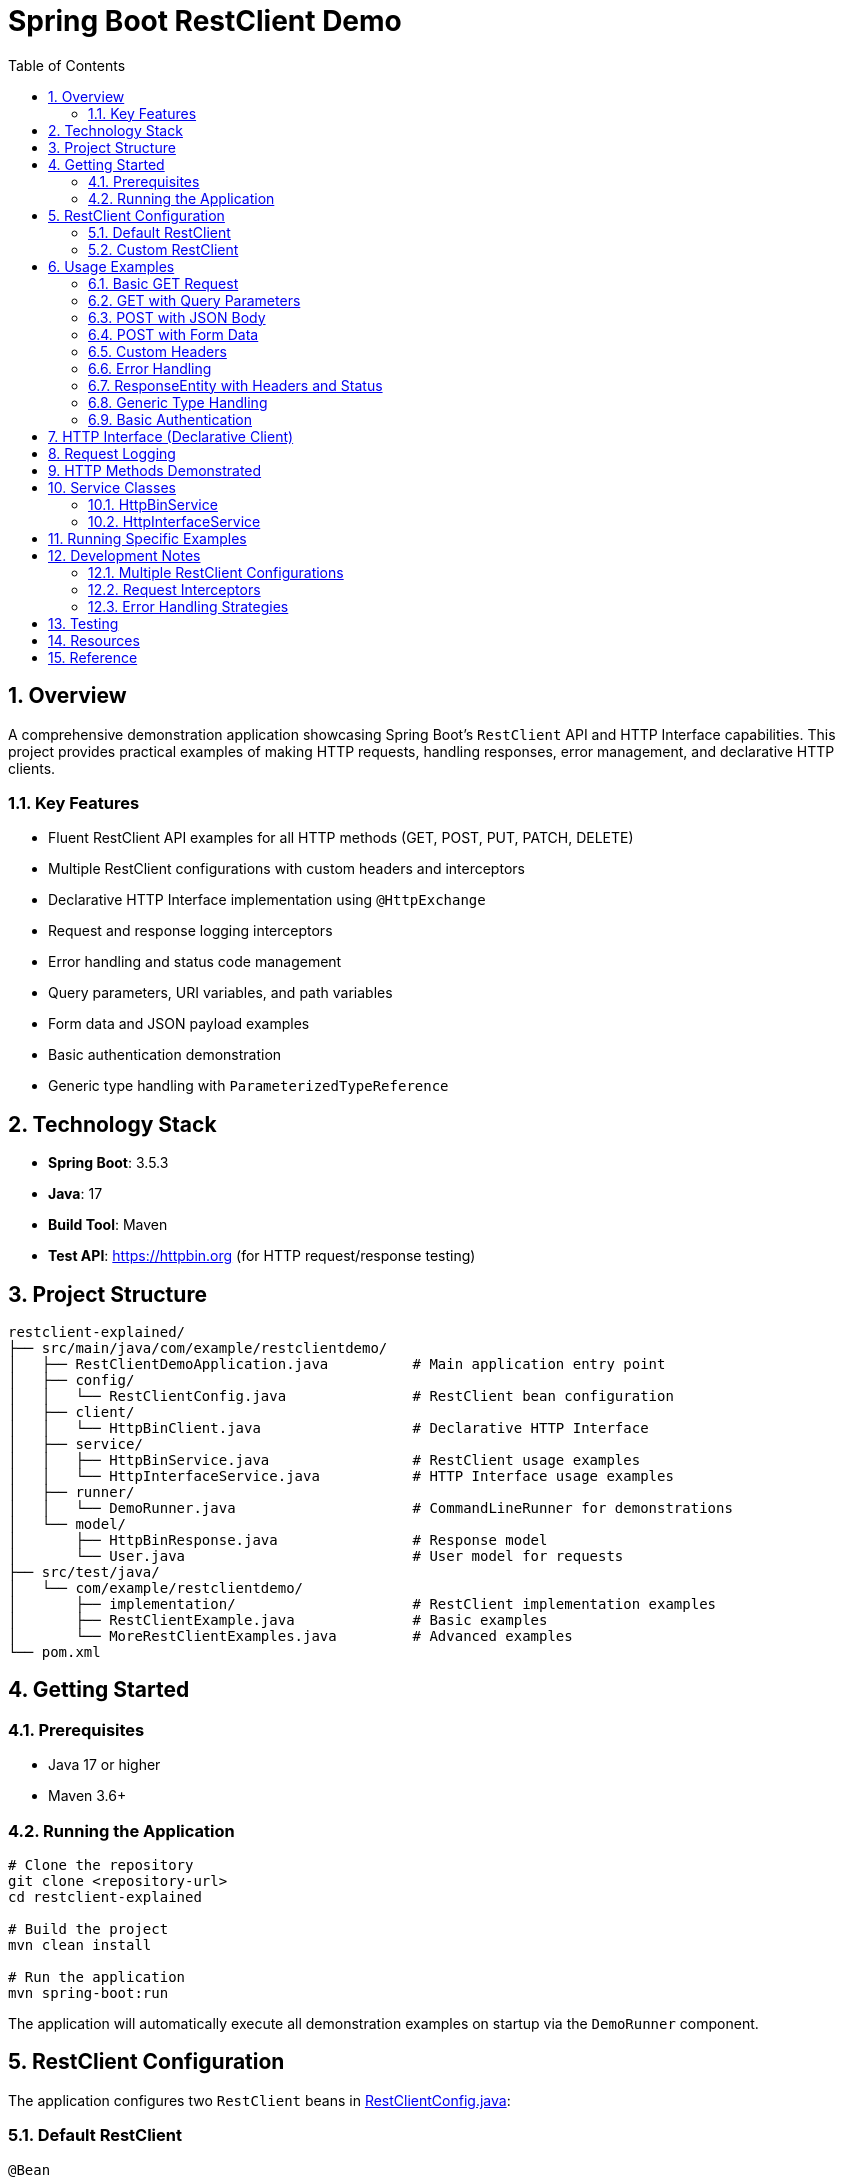 = Spring Boot RestClient Demo
:toc:
:toc-title: Table of Contents
:toclevels: 3
:sectnums:
:icons: font
:source-highlighter: highlightjs

== Overview

A comprehensive demonstration application showcasing Spring Boot's `RestClient` API and HTTP Interface capabilities. This project provides practical examples of making HTTP requests, handling responses, error management, and declarative HTTP clients.

=== Key Features

* Fluent RestClient API examples for all HTTP methods (GET, POST, PUT, PATCH, DELETE)
* Multiple RestClient configurations with custom headers and interceptors
* Declarative HTTP Interface implementation using `@HttpExchange`
* Request and response logging interceptors
* Error handling and status code management
* Query parameters, URI variables, and path variables
* Form data and JSON payload examples
* Basic authentication demonstration
* Generic type handling with `ParameterizedTypeReference`

== Technology Stack

* *Spring Boot*: 3.5.3
* *Java*: 17
* *Build Tool*: Maven
* *Test API*: https://httpbin.org (for HTTP request/response testing)

== Project Structure

[source]
----
restclient-explained/
├── src/main/java/com/example/restclientdemo/
│   ├── RestClientDemoApplication.java          # Main application entry point
│   ├── config/
│   │   └── RestClientConfig.java               # RestClient bean configuration
│   ├── client/
│   │   └── HttpBinClient.java                  # Declarative HTTP Interface
│   ├── service/
│   │   ├── HttpBinService.java                 # RestClient usage examples
│   │   └── HttpInterfaceService.java           # HTTP Interface usage examples
│   ├── runner/
│   │   └── DemoRunner.java                     # CommandLineRunner for demonstrations
│   └── model/
│       ├── HttpBinResponse.java                # Response model
│       └── User.java                           # User model for requests
├── src/test/java/
│   └── com/example/restclientdemo/
│       ├── implementation/                     # RestClient implementation examples
│       ├── RestClientExample.java              # Basic examples
│       └── MoreRestClientExamples.java         # Advanced examples
└── pom.xml
----

== Getting Started

=== Prerequisites

* Java 17 or higher
* Maven 3.6+

=== Running the Application

[source,bash]
----
# Clone the repository
git clone <repository-url>
cd restclient-explained

# Build the project
mvn clean install

# Run the application
mvn spring-boot:run
----

The application will automatically execute all demonstration examples on startup via the `DemoRunner` component.

== RestClient Configuration

The application configures two `RestClient` beans in link:src/main/java/com/example/restclientdemo/config/RestClientConfig.java[RestClientConfig.java]:

=== Default RestClient

[source,java]
----
@Bean
public RestClient defaultRestClient(RestClient.Builder builder) {
    return builder
            .baseUrl("https://httpbin.org")
            .defaultHeader("User-Agent", "Spring-RestClient-Demo/1.0")
            .defaultHeader("Accept", "application/json")
            .requestInterceptor(loggingInterceptor())
            .build();
}
----

* Base URL set to `https://httpbin.org`
* Default headers for User-Agent and Accept
* Request/response logging interceptor

=== Custom RestClient

[source,java]
----
@Bean
public RestClient customRestClient(RestClient.Builder builder) {
    return builder
            .baseUrl("https://httpbin.org")
            .defaultHeader("Custom-Header", "Demo-Value")
            .requestInterceptor(loggingInterceptor())
            .build();
}
----

* Demonstrates multiple RestClient configurations
* Custom headers specific to this client

== Usage Examples

=== Basic GET Request

[source,java]
----
HttpBinResponse response = restClient
    .get()
    .uri("/get")
    .retrieve()
    .body(HttpBinResponse.class);
----

=== GET with Query Parameters

[source,java]
----
// Using URI variables
HttpBinResponse response = restClient
    .get()
    .uri("/get?name={name}&age={age}", "Jane", 25)
    .retrieve()
    .body(HttpBinResponse.class);
----

=== POST with JSON Body

[source,java]
----
User user = new User("Alice", "alice@example.com", 28);

HttpBinResponse response = restClient
    .post()
    .uri("/post")
    .contentType(MediaType.APPLICATION_JSON)
    .body(user)
    .retrieve()
    .body(HttpBinResponse.class);
----

=== POST with Form Data

[source,java]
----
MultiValueMap<String, String> formData = new LinkedMultiValueMap<>();
formData.add("username", "johndoe");
formData.add("password", "secret123");

HttpBinResponse response = restClient
    .post()
    .uri("/post")
    .contentType(MediaType.APPLICATION_FORM_URLENCODED)
    .body(formData)
    .retrieve()
    .body(HttpBinResponse.class);
----

=== Custom Headers

[source,java]
----
HttpBinResponse response = restClient
    .get()
    .uri("/get")
    .header("X-Custom-Header", "Custom-Value")
    .header("X-Request-ID", "12345")
    .retrieve()
    .body(HttpBinResponse.class);
----

=== Error Handling

[source,java]
----
try {
    restClient
        .get()
        .uri("/status/500")
        .retrieve()
        .onStatus(
            status -> status.is5xxServerError(),
            (request, response) -> {
                throw new RuntimeException("Server error: " + response.getStatusCode());
            })
        .body(String.class);
} catch (RestClientResponseException e) {
    System.out.println("Status Code: " + e.getStatusCode());
    System.out.println("Response Body: " + e.getResponseBodyAsString());
}
----

=== ResponseEntity with Headers and Status

[source,java]
----
ResponseEntity<HttpBinResponse> response = restClient
    .get()
    .uri("/get")
    .retrieve()
    .toEntity(HttpBinResponse.class);

System.out.println("Status: " + response.getStatusCode());
System.out.println("Headers: " + response.getHeaders());
System.out.println("Body: " + response.getBody());
----

=== Generic Type Handling

[source,java]
----
Map<String, Object> response = restClient
    .get()
    .uri("/get")
    .retrieve()
    .body(new ParameterizedTypeReference<Map<String, Object>>() {});
----

=== Basic Authentication

[source,java]
----
HttpBinResponse response = restClient
    .get()
    .uri("/basic-auth/user/passwd")
    .header("Authorization", "Basic dXNlcjpwYXNzd2Q=")
    .retrieve()
    .body(HttpBinResponse.class);
----

== HTTP Interface (Declarative Client)

The link:src/main/java/com/example/restclientdemo/client/HttpBinClient.java[HttpBinClient.java] demonstrates Spring's declarative HTTP interface:

[source,java]
----
@HttpExchange("https://httpbin.org")
public interface HttpBinClient {

    @GetExchange("/get")
    HttpBinResponse get();

    @PostExchange("/post")
    HttpBinResponse post(@RequestBody User user);
}
----

Configuration:

[source,java]
----
@Bean
public HttpBinClient httpBinClient(RestClient defaultRestClient) {
    RestClientAdapter adapter = RestClientAdapter.create(defaultRestClient);
    HttpServiceProxyFactory factory = HttpServiceProxyFactory.builderFor(adapter).build();
    return factory.createClient(HttpBinClient.class);
}
----

== Request Logging

The application includes a logging interceptor that outputs:

* Request method and URI
* Request headers
* Request body (if present)
* Response status code
* Response headers

Example output:

[source]
----
🚀 Making request to: GET https://httpbin.org/get
📤 Headers: [User-Agent:"Spring-RestClient-Demo/1.0", Accept:"application/json"]
📥 Response Status: 200 OK
📋 Response Headers: [Content-Type:"application/json"]
---
----

== HTTP Methods Demonstrated

[cols="1,3"]
|===
|Method |Purpose

|GET
|Retrieve resources with query parameters, custom headers

|POST
|Create resources with JSON or form data

|PUT
|Update entire resources

|PATCH
|Partial resource updates

|DELETE
|Delete resources
|===

== Service Classes

=== HttpBinService

Located at link:src/main/java/com/example/restclientdemo/service/HttpBinService.java[HttpBinService.java:1], this service provides comprehensive examples:

* Simple GET requests
* GET with query parameters and URI variables
* POST with JSON and form data
* PUT and PATCH operations
* DELETE requests
* ResponseEntity handling
* Error handling with status codes
* Basic authentication
* Custom headers

=== HttpInterfaceService

Demonstrates the declarative HTTP Interface approach using the `HttpBinClient`.

== Running Specific Examples

The `DemoRunner` component executes all examples sequentially. To run specific examples:

. Modify link:src/main/java/com/example/restclientdemo/runner/DemoRunner.java[DemoRunner.java:25]
. Comment out unwanted demo calls
. Run the application

Alternatively, inject the services into your own components and call specific methods.

== Development Notes

=== Multiple RestClient Configurations

The project demonstrates using multiple `RestClient` beans with qualifiers:

[source,java]
----
public HttpBinService(
    @Qualifier("defaultRestClient") RestClient defaultRestClient,
    @Qualifier("customRestClient") RestClient customRestClient) {
    this.defaultRestClient = defaultRestClient;
    this.customRestClient = customRestClient;
}
----

=== Request Interceptors

Interceptors are useful for:

* Logging requests and responses
* Adding authentication headers
* Request/response timing
* Request modification

=== Error Handling Strategies

. *Try-Catch with RestClientResponseException*: Catch specific HTTP errors
. *onStatus() Handler*: Define custom error handling for specific status codes
. *Custom Exception Mapping*: Throw domain-specific exceptions

== Testing

The `src/test` directory contains:

* Implementation examples showing how RestClient works internally
* Additional usage examples in `RestClientExample.java` and `MoreRestClientExamples.java`

Run tests:

[source,bash]
----
mvn test
----

== Resources

* https://docs.spring.io/spring-framework/reference/integration/rest-clients.html[Spring RestClient Documentation]
* https://docs.spring.io/spring-framework/reference/integration/rest-clients.html#rest-http-interface[HTTP Interface Documentation]
* https://httpbin.org/[httpbin.org API Documentation]
* https://spring.io/blog/2023/07/13/new-in-spring-6-1-restclient[Spring Blog: RestClient Introduction]

== Reference
* https://github.com/spring-projects/spring-boot/wiki/Spring-Boot-3.4-Release-Notes#restclient-and-resttemplate
* https://docs.spring.io/spring-framework/reference/integration/rest-clients.html#rest-request-factories

